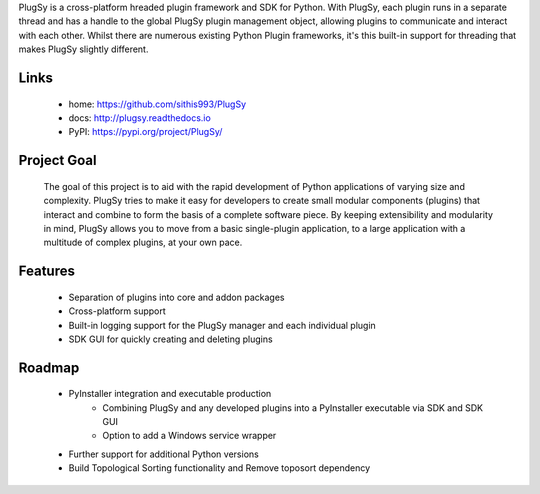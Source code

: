 PlugSy is a cross-platform hreaded plugin framework and SDK for Python. With PlugSy, each plugin runs in a separate
thread and has a handle to the global PlugSy plugin management object, allowing plugins to communicate and interact with
each other. Whilst there are numerous existing Python Plugin frameworks, it's this built-in support for threading that
makes PlugSy slightly different.


 |Documentation|


Links
==============
 * home: https://github.com/sithis993/PlugSy
 * docs: http://plugsy.readthedocs.io
 * PyPI: https://pypi.org/project/PlugSy/

Project Goal
==============

    The goal of this project is to aid with the rapid development of Python applications of varying size and complexity.
    PlugSy tries to make it easy for developers to create small modular components (plugins) that interact and
    combine to form the basis of a complete software piece. By keeping extensibility and modularity in mind, PlugSy
    allows you to move from a basic single-plugin application, to a large application with a multitude of complex
    plugins, at your own pace.

Features
==============
    * Separation of plugins into core and addon packages
    * Cross-platform support
    * Built-in logging support for the PlugSy manager and each individual plugin
    * SDK GUI for quickly creating and deleting plugins

Roadmap
==============
    * PyInstaller integration and executable production
        * Combining PlugSy and any developed plugins into a PyInstaller executable via SDK and SDK GUI
        * Option to add a Windows service wrapper
    * Further support for additional Python versions
    * Build Topological Sorting functionality and Remove toposort dependency


.. |Documentation| image:: https://readthedocs.org/projects/plugsy/badge/?version=latest
    :target: http://plugsy.readthedocs.io/en/latest/?badge=latest
    :alt: Documentation Status
